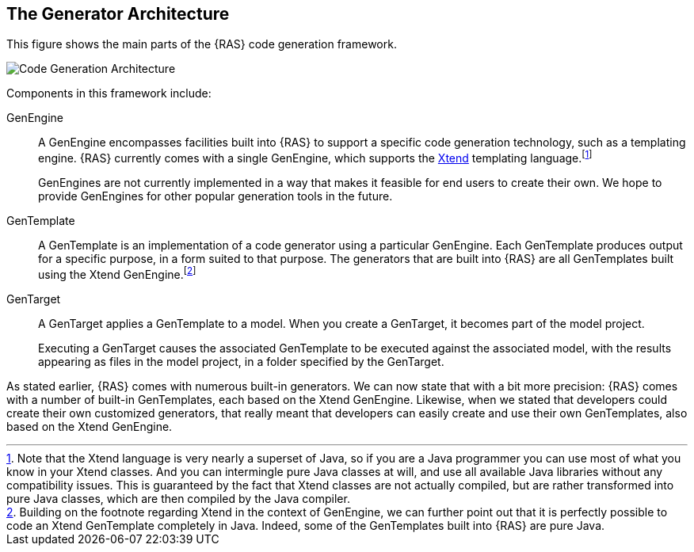 == The Generator Architecture

This figure shows the main parts of the {RAS} code generation framework.

image::arch.png[alt="Code Generation Architecture",role=text-center]


Components in this framework include:

GenEngine :: A GenEngine encompasses facilities built into {RAS} to support a specific code
generation technology, such as a templating engine. {RAS} currently comes with a single GenEngine,
which supports the http://xtend-lang.org[Xtend,window=_blank] templating language.footnote:[Note
that the Xtend language is very nearly a superset of Java, so if you are a Java programmer you can
use most of what you know in your Xtend classes. And you can intermingle pure Java classes at will,
and use all available Java libraries without any compatibility issues. This is guaranteed by
the fact that Xtend classes are not actually compiled, but are rather transformed into pure Java
classes, which are then compiled by the Java compiler.]
+
GenEngines are not currently implemented in a way that makes it feasible for end users to create
their own. We hope to provide GenEngines for other popular generation tools in the future.

GenTemplate :: A GenTemplate is an implementation of a code generator using a particular
GenEngine. Each GenTemplate produces output for a specific purpose, in a form suited to that
purpose. The generators that are built into {RAS} are all GenTemplates built using the Xtend
GenEngine.footnote:[Building on the footnote regarding Xtend in the context of GenEngine, we can
further point out that it is perfectly possible to code an Xtend GenTemplate completely in
Java. Indeed, some of the GenTemplates built into {RAS} are pure Java.]

GenTarget :: A GenTarget applies a GenTemplate to a model. When you create a GenTarget, it becomes
part of the model project.
+
Executing a GenTarget causes the associated GenTemplate to be executed against the associated model,
with the results appearing as files in the model project, in a folder specified by the GenTarget.

As stated earlier, {RAS} comes with numerous built-in generators. We can now state that with a bit
more precision: {RAS} comes with a number of built-in GenTemplates, each based on the Xtend
GenEngine. Likewise, when we stated that developers could create their own customized generators,
that really meant that developers can easily create and use their own GenTemplates, also based on
the Xtend GenEngine.

// LocalWords: API GenTargets RepreZen's GenEngine templating Xtend RAS gentargets MyModel RZ 
// objectResource collectionResource getXxx gentemplate // LocalWords: GenEngines GenTemplate 
// GenTemplates GenTarget ReferenceAPI MyModelObject MyModelCollection imagesdir linkattrs
